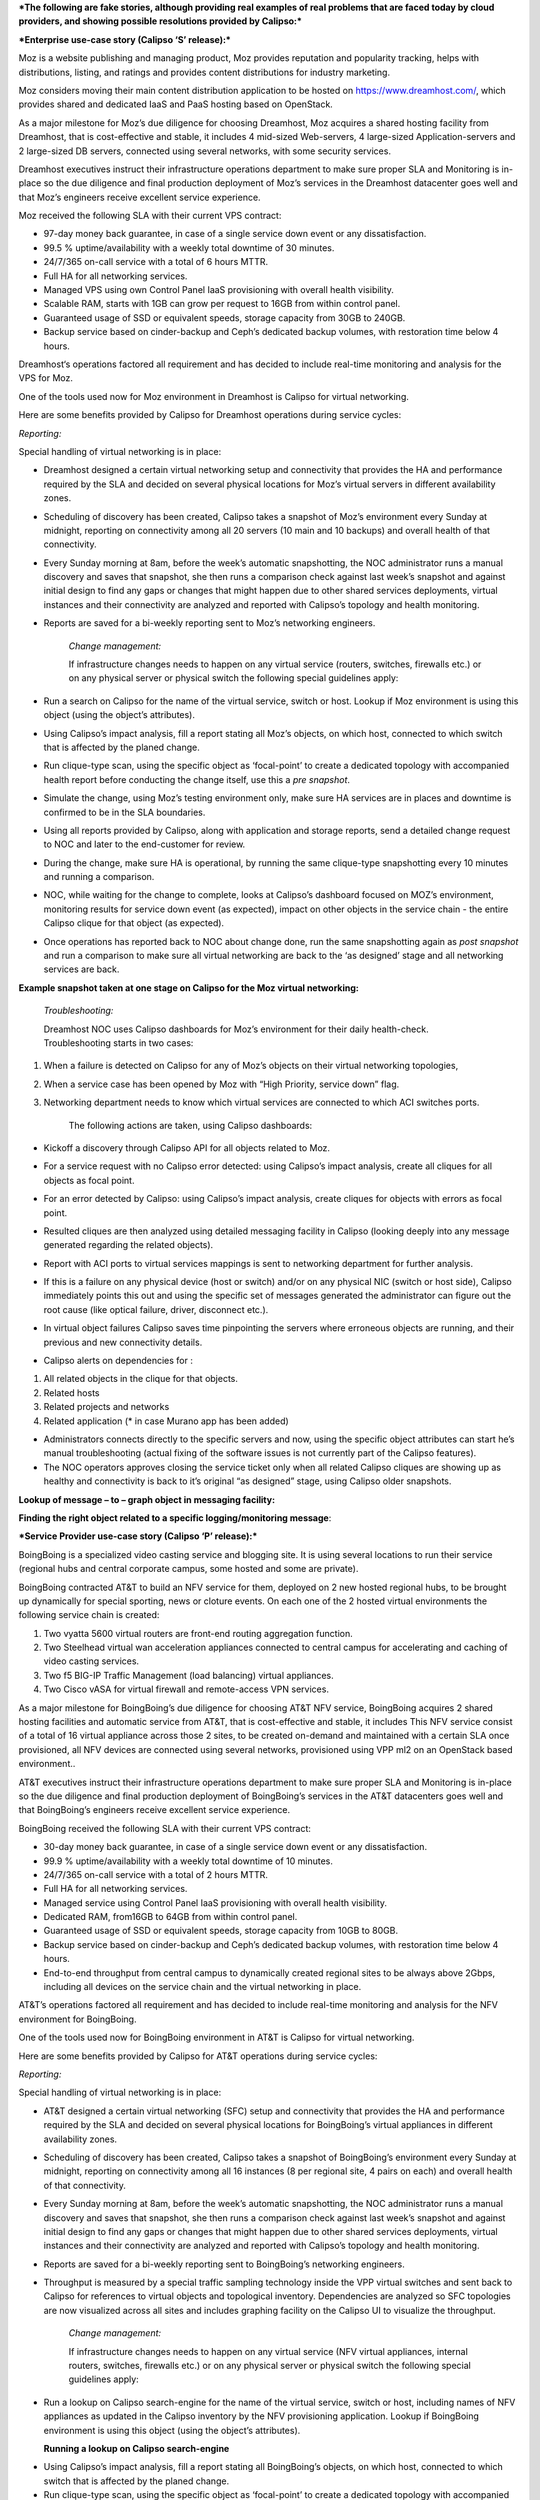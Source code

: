 ***The following are fake stories, although providing real examples of
real problems that are faced today by cloud providers, and showing
possible resolutions provided by Calipso:***

***Enterprise use-case story (Calipso ‘S’ release):***

Moz is a website publishing and managing product, Moz provides
reputation and popularity tracking, helps with distributions, listing,
and ratings and provides content distributions for industry marketing.

Moz considers moving their main content distribution application to be
hosted on https://www.dreamhost.com/, which provides shared and
dedicated IaaS and PaaS hosting based on OpenStack.

As a major milestone for Moz’s due diligence for choosing Dreamhost, Moz
acquires a shared hosting facility from Dreamhost, that is
cost-effective and stable, it includes 4 mid-sized Web-servers, 4
large-sized Application-servers and 2 large-sized DB servers, connected
using several networks, with some security services.

Dreamhost executives instruct their infrastructure operations department
to make sure proper SLA and Monitoring is in-place so the due diligence
and final production deployment of Moz’s services in the Dreamhost
datacenter goes well and that Moz’s engineers receive excellent service
experience.

Moz received the following SLA with their current VPS contract:

-  97-day money back guarantee, in case of a single service down event
   or any dissatisfaction.

-  99.5 % uptime/availability with a weekly total downtime of 30
   minutes.

-  24/7/365 on-call service with a total of 6 hours MTTR.

-  Full HA for all networking services.

-  Managed VPS using own Control Panel IaaS provisioning with overall
   health visibility.

-  Scalable RAM, starts with 1GB can grow per request to 16GB from
   within control panel.

-  Guaranteed usage of SSD or equivalent speeds, storage capacity from
   30GB to 240GB.

-  Backup service based on cinder-backup and Ceph’s dedicated backup
   volumes, with restoration time below 4 hours.

Dreamhost‘s operations factored all requirement and has decided to
include real-time monitoring and analysis for the VPS for Moz.

One of the tools used now for Moz environment in Dreamhost is Calipso
for virtual networking.

Here are some benefits provided by Calipso for Dreamhost operations
during service cycles:

*Reporting:*

Special handling of virtual networking is in place:

-  Dreamhost designed a certain virtual networking setup and
   connectivity that provides the HA and performance required by the SLA
   and decided on several physical locations for Moz’s virtual servers
   in different availability zones.

-  Scheduling of discovery has been created, Calipso takes a snapshot of
   Moz’s environment every Sunday at midnight, reporting on connectivity
   among all 20 servers (10 main and 10 backups) and overall health of
   that connectivity.

-  Every Sunday morning at 8am, before the week’s automatic
   snapshotting, the NOC administrator runs a manual discovery and saves
   that snapshot, she then runs a comparison check against last week’s
   snapshot and against initial design to find any gaps or changes that
   might happen due to other shared services deployments, virtual
   instances and their connectivity are analyzed and reported with
   Calipso’s topology and health monitoring.

-  Reports are saved for a bi-weekly reporting sent to Moz’s networking
   engineers.

    *Change management:*

    If infrastructure changes needs to happen on any virtual service
    (routers, switches, firewalls etc.) or on any physical server or
    physical switch the following special guidelines apply:

-  Run a search on Calipso for the name of the virtual service, switch
   or host. Lookup if Moz environment is using this object (using the
   object’s attributes).

-  Using Calipso’s impact analysis, fill a report stating all Moz’s
   objects, on which host, connected to which switch that is affected by
   the planed change.

-  Run clique-type scan, using the specific object as ‘focal-point’ to
   create a dedicated topology with accompanied health report before
   conducting the change itself, use this a *pre snapshot*.

-  Simulate the change, using Moz’s testing environment only, make sure
   HA services are in places and downtime is confirmed to be in the SLA
   boundaries.

-  Using all reports provided by Calipso, along with application and
   storage reports, send a detailed change request to NOC and later to
   the end-customer for review.

-  During the change, make sure HA is operational, by running the same
   clique-type snapshotting every 10 minutes and running a comparison.

-  NOC, while waiting for the change to complete, looks at Calipso’s
   dashboard focused on MOZ’s environment, monitoring results for
   service down event (as expected), impact on other objects in the
   service chain - the entire Calipso clique for that object (as
   expected).

-  Once operations has reported back to NOC about change done, run the
   same snapshotting again as *post snapshot* and run a comparison to
   make sure all virtual networking are back to the ‘as designed’ stage
   and all networking services are back.

**Example snapshot taken at one stage on Calipso for the Moz virtual
networking:**

|image0|

    *Troubleshooting:*

    Dreamhost NOC uses Calipso dashboards for Moz’s environment for
    their daily health-check. Troubleshooting starts in two cases:

1. When a failure is detected on Calipso for any of Moz’s objects on
   their virtual networking topologies,

2. When a service case has been opened by Moz with “High Priority,
   service down” flag.

3. Networking department needs to know which virtual services are
   connected to which ACI switches ports.

    The following actions are taken, using Calipso dashboards:

-  Kickoff a discovery through Calipso API for all objects related to
   Moz.

-  For a service request with no Calipso error detected: using Calipso’s
   impact analysis, create all cliques for all objects as focal point.

-  For an error detected by Calipso: using Calipso’s impact analysis,
   create cliques for objects with errors as focal point.

-  Resulted cliques are then analyzed using detailed messaging facility
   in Calipso (looking deeply into any message generated regarding the
   related objects).

-  Report with ACI ports to virtual services mappings is sent to
   networking department for further analysis.

   |image1|

-  If this is a failure on any physical device (host or switch) and/or
   on any physical NIC (switch or host side), Calipso immediately points
   this out and using the specific set of messages generated the
   administrator can figure out the root cause (like optical failure,
   driver, disconnect etc.).

-  In virtual object failures Calipso saves time pinpointing the servers
   where erroneous objects are running, and their previous and new
   connectivity details.

-  Calipso alerts on dependencies for :

1. All related objects in the clique for that objects.

2. Related hosts

3. Related projects and networks

4. Related application (\* in case Murano app has been added)

-  Administrators connects directly to the specific servers and now,
   using the specific object attributes can start he’s manual
   troubleshooting (actual fixing of the software issues is not
   currently part of the Calipso features).

-  The NOC operators approves closing the service ticket only when all
   related Calipso cliques are showing up as healthy and connectivity is
   back to it’s original “as designed” stage, using Calipso older
   snapshots.

**Lookup of message – to – graph object in messaging facility:**

|image2|

**Finding the right object related to a specific logging/monitoring
message**:

|image3|

***Service Provider use-case story (Calipso ‘P’ release):***

BoingBoing is a specialized video casting service and blogging site. It
is using several locations to run their service (regional hubs and
central corporate campus, some hosted and some are private).

BoingBoing contracted AT&T to build an NFV service for them, deployed on
2 new hosted regional hubs, to be brought up dynamically for special
sporting, news or cloture events. On each one of the 2 hosted virtual
environments the following service chain is created:

1. Two vyatta 5600 virtual routers are front-end routing aggregation
   function.

2. Two Steelhead virtual wan acceleration appliances connected to
   central campus for accelerating and caching of video casting
   services.

3. Two f5 BIG-IP Traffic Management (load balancing) virtual appliances.

4. Two Cisco vASA for virtual firewall and remote-access VPN services.

As a major milestone for BoingBoing’s due diligence for choosing AT&T
NFV service, BoingBoing acquires 2 shared hosting facilities and
automatic service from AT&T, that is cost-effective and stable, it
includes This NFV service consist of a total of 16 virtual appliance
across those 2 sites, to be created on-demand and maintained with a
certain SLA once provisioned, all NFV devices are connected using
several networks, provisioned using VPP ml2 on an OpenStack based
environment..

AT&T executives instruct their infrastructure operations department to
make sure proper SLA and Monitoring is in-place so the due diligence and
final production deployment of BoingBoing’s services in the AT&T
datacenters goes well and that BoingBoing’s engineers receive excellent
service experience.

BoingBoing received the following SLA with their current VPS contract:

-  30-day money back guarantee, in case of a single service down event
   or any dissatisfaction.

-  99.9 % uptime/availability with a weekly total downtime of 10
   minutes.

-  24/7/365 on-call service with a total of 2 hours MTTR.

-  Full HA for all networking services.

-  Managed service using Control Panel IaaS provisioning with overall
   health visibility.

-  Dedicated RAM, from16GB to 64GB from within control panel.

-  Guaranteed usage of SSD or equivalent speeds, storage capacity from
   10GB to 80GB.

-  Backup service based on cinder-backup and Ceph’s dedicated backup
   volumes, with restoration time below 4 hours.

-  End-to-end throughput from central campus to dynamically created
   regional sites to be always above 2Gbps, including all devices on the
   service chain and the virtual networking in place.

AT&T’s operations factored all requirement and has decided to include
real-time monitoring and analysis for the NFV environment for
BoingBoing.

One of the tools used now for BoingBoing environment in AT&T is Calipso
for virtual networking.

Here are some benefits provided by Calipso for AT&T operations during
service cycles:

*Reporting:*

Special handling of virtual networking is in place:

-  AT&T designed a certain virtual networking (SFC) setup and
   connectivity that provides the HA and performance required by the SLA
   and decided on several physical locations for BoingBoing’s virtual
   appliances in different availability zones.

-  Scheduling of discovery has been created, Calipso takes a snapshot of
   BoingBoing’s environment every Sunday at midnight, reporting on
   connectivity among all 16 instances (8 per regional site, 4 pairs on
   each) and overall health of that connectivity.

-  Every Sunday morning at 8am, before the week’s automatic
   snapshotting, the NOC administrator runs a manual discovery and saves
   that snapshot, she then runs a comparison check against last week’s
   snapshot and against initial design to find any gaps or changes that
   might happen due to other shared services deployments, virtual
   instances and their connectivity are analyzed and reported with
   Calipso’s topology and health monitoring.

-  Reports are saved for a bi-weekly reporting sent to BoingBoing’s
   networking engineers.

-  Throughput is measured by a special traffic sampling technology
   inside the VPP virtual switches and sent back to Calipso for
   references to virtual objects and topological inventory. Dependencies
   are analyzed so SFC topologies are now visualized across all sites
   and includes graphing facility on the Calipso UI to visualize the
   throughput.

    *Change management:*

    If infrastructure changes needs to happen on any virtual service
    (NFV virtual appliances, internal routers, switches, firewalls etc.)
    or on any physical server or physical switch the following special
    guidelines apply:

-  Run a lookup on Calipso search-engine for the name of the virtual
   service, switch or host, including names of NFV appliances as updated
   in the Calipso inventory by the NFV provisioning application. Lookup
   if BoingBoing environment is using this object (using the object’s
   attributes).

   **Running a lookup on Calipso search-engine**

|image4|

-  Using Calipso’s impact analysis, fill a report stating all
   BoingBoing’s objects, on which host, connected to which switch that
   is affected by the planed change.

-  Run clique-type scan, using the specific object as ‘focal-point’ to
   create a dedicated topology with accompanied health report before
   conducting the change itself, use this a *pre snapshot*.

-  Simulate the change, using BoingBoing’s testing environment only,
   make sure HA services are in places and downtime is confirmed to be
   in the SLA boundaries.

-  Using all reports provided by Calipso, along with application and
   storage reports, send a detailed change request to NOC and later to
   the end-customer for review.

-  During the change, make sure HA is operational, by running the same
   clique-type snapshotting every 10 minutes and running a comparison.

-  NOC, while waiting for the change to complete, looks at Calipso’s
   dashboard focused on BoingBoing’s environment, monitoring results for
   SFC service down event (as expected), impact on other objects in the
   service chain - the entire Calipso clique for that object (as
   expected).

-  Once operations has reported back to NOC about change done, run the
   same snapshotting again as *post snapshot* and run a comparison to
   make sure all virtual networking are back to the ‘as designed’ stage
   and all networking services are back.

**Example snapshot taken at one stage for the BoingBoing virtual
networking and SFC:**

|image5|

    *Troubleshooting:*

    AT&T NOC uses Calipso dashboards for BoingBoing’s environment for
    their daily health-check. Troubleshooting starts in two cases:

1. When a failure is detected on Calipso for any of BoingBoing’s objects
   on their virtual networking topologies,

2. When a service case has been opened by BoingBoing with “High
   Priority, SFC down” flag.

    The following actions are taken, using Calipso dashboards:

-  Kickoff a discovery through Calipso API for all objects related to
   BoingBoing.

-  For a service request with no Calipso error detected: using Calipso’s
   impact analysis, create all cliques for all objects as focal point.

-  For an error detected by Calipso: using Calipso’s impact analysis,
   create cliques for objects with errors as focal point.

-  Resulted cliques are then analyzed using detailed messaging facility
   in Calipso (looking deeply into any message generated regarding the
   related objects).

-  If this is a failure on any physical device (host or switch) and/or
   on any physical NIC (switch or host side), Calipso immediately points
   this out and using the specific set of messages generated the
   administrator can figure out the root cause (like optical failure,
   driver, disconnect etc.).

-  In virtual object failures Calipso saves time pinpointing the servers
   where erroneous objects are running, and their previous and new
   connectivity details.

-  \*Sources of alerts ...OpenStack, Calipso’s and Sensu are built-in
   sources, other NFV related monitoring and alerting sources can be
   added to Calipso messaging system.

-  Calipso alerts on dependencies for :

1. All related objects in the clique for that objects.

2. Related hosts

3. Related projects and networks

4. Related NFV service and SFC (\* in case NFV tacker has been added)

-  Administrators connects directly to the specific servers and now,
   using the specific object attributes can start he’s manual
   troubleshooting (actual fixing of the software issues is not
   currently part of the Calipso features).

-  The NOC operators approves closing the service ticket only when all
   related Calipso cliques are showing up as healthy and connectivity is
   back to it’s original “as designed” stage, using Calipso older
   snapshots.

**Calipso’s monitoring dashboard shows virtual services are back to
operational state:**

|image6|

.. |image0| image:: media/image101.png
   :width: 7.14372in
   :height: 2.84375in
.. |image1| image:: media/image102.png
   :width: 6.99870in
   :height: 2.87500in
.. |image2| image:: media/image103.png
   :width: 6.50000in
   :height: 0.49444in
.. |image3| image:: media/image104.png
   :width: 6.50000in
   :height: 5.43472in
.. |image4| image:: media/image105.png
   :width: 7.24398in
   :height: 0.77083in
.. |image5| image:: media/image106.png
   :width: 6.50000in
   :height: 3.58611in
.. |image6| image:: media/image107.png
   :width: 7.20996in
   :height: 2.94792in
